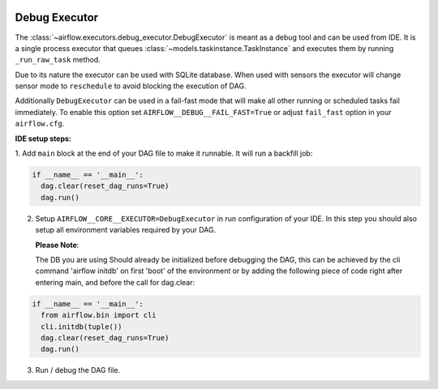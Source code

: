  .. Licensed to the Apache Software Foundation (ASF) under one
    or more contributor license agreements.  See the NOTICE file
    distributed with this work for additional information
    regarding copyright ownership.  The ASF licenses this file
    to you under the Apache License, Version 2.0 (the
    "License"); you may not use this file except in compliance
    with the License.  You may obtain a copy of the License at

 ..   http://www.apache.org/licenses/LICENSE-2.0

 .. Unless required by applicable law or agreed to in writing,
    software distributed under the License is distributed on an
    "AS IS" BASIS, WITHOUT WARRANTIES OR CONDITIONS OF ANY
    KIND, either express or implied.  See the License for the
    specific language governing permissions and limitations
    under the License.

Debug Executor
==================

The :class:`~airflow.executors.debug_executor.DebugExecutor` is meant as
a debug tool and can be used from IDE. It is a single process executor that
queues :class:`~models.taskinstance.TaskInstance` and executes them by running
``_run_raw_task`` method.

Due to its nature the executor can be used with SQLite database. When used
with sensors the executor will change sensor mode to ``reschedule`` to avoid
blocking the execution of DAG.

Additionally ``DebugExecutor`` can be used in a fail-fast mode that will make
all other running or scheduled tasks fail immediately. To enable this option set
``AIRFLOW__DEBUG__FAIL_FAST=True`` or adjust ``fail_fast`` option in your ``airflow.cfg``.

**IDE setup steps:**

1. Add ``main`` block at the end of your DAG file to make it runnable.
It will run a backfill job:

.. code-block:: python

  if __name__ == '__main__':
    dag.clear(reset_dag_runs=True)
    dag.run()


2. Setup ``AIRFLOW__CORE__EXECUTOR=DebugExecutor`` in run configuration of your IDE. In
   this step you should also setup all environment variables required by your DAG.

   **Please Note**:

   The DB you are using Should already be initialized before debugging the DAG,
   this can be achieved by the cli command 'airflow initdb' on first 'boot' of the environment
   or by adding the following piece of code right after entering main, and before the call for dag.clear:

.. code-block:: python

  if __name__ == '__main__':
    from airflow.bin import cli
    cli.initdb(tuple())
    dag.clear(reset_dag_runs=True)
    dag.run()

3. Run / debug the DAG file.
